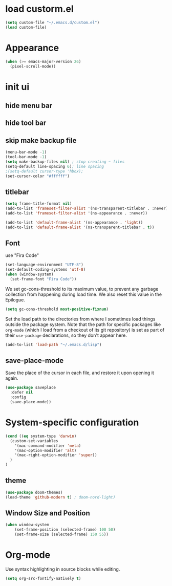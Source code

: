 * load custorm.el
#+begin_src emacs-lisp
(setq custom-file "~/.emacs.d/custom.el")
(load custom-file)
#+end_src

* Appearance
#+begin_src emacs-lisp
(when (>= emacs-major-version 26)
  (pixel-scroll-mode))
#+end_src

* init ui
** hide menu bar
** hide tool bar
** skip make backup file
#+begin_src emacs-lisp
(menu-bar-mode -1)
(tool-bar-mode -1)
(setq make-backup-files nil) ; stop creating ~ files
(setq-default line-spacing 6); line spacing
;(setq-default cursor-type 'hbox);
(set-cursor-color "#ffffff")
#+end_src

** titlebar
#+begin_src emacs-lisp
(setq frame-title-format nil)
(add-to-list 'frameset-filter-alist '(ns-transparent-titlebar . :never))
(add-to-list 'frameset-filter-alist '(ns-appearance . :never))

(add-to-list 'default-frame-alist '(ns-appearance . 'light))
(add-to-list 'default-frame-alist '(ns-transparent-titlebar . t))
#+end_src

** Font
use "Fira Code"
#+BEGIN_SRC emacs-lisp
(set-language-environment "UTF-8")
(set-default-coding-systems 'utf-8)
(when (window-system)
  (set-frame-font "Fira Code"))
#+END_SRC


We set gc-cons-threshold to its maximum value, to prevent any garbage collection from happening during load time. We also reset this value in the Epilogue.

#+BEGIN_SRC emacs-lisp
(setq gc-cons-threshold most-positive-fixnum)
#+END_SRC

Set the load path to the directories from where I sometimes load things outside the package system. Note that the path for specific packages like =org-mode= (which I load from a checkout of its git repository) is set as part of their =use-package= declarations, so they don't appear here.

#+begin_src emacs-lisp
(add-to-list 'load-path "~/.emacs.d/lisp")
#+end_src

** save-place-mode
Save the place of the cursor in each file, and restore it upon opening it again.
#+begin_src emacs-lisp
(use-package saveplace
  :defer nil
  :config
  (save-place-mode))
#+end_src

* System-specific configuration
#+begin_src emacs-lisp
(cond ((eq system-type 'darwin)
  (custom-set-variables
    '(mac-command-modifier 'meta)
    '(mac-option-modifier 'alt)
    '(mac-right-option-modifier 'super))
  )
)
#+end_src

** theme
#+begin_src emacs-lisp
  (use-package doom-themes)
  (load-theme 'github-modern t) ; doom-nord-light)
#+end_src


** Window Size and Position
#+BEGIN_SRC emacs-lisp
(when window-system
	(set-frame-position (selected-frame) 100 50)
	(set-frame-size (selected-frame) 150 55))
#+END_SRC


* Org-mode
Use syntax highlighting in source blocks while editing.
#+BEGIN_SRC emacs-lisp
(setq org-src-fontify-natively t)
#+END_SRC



